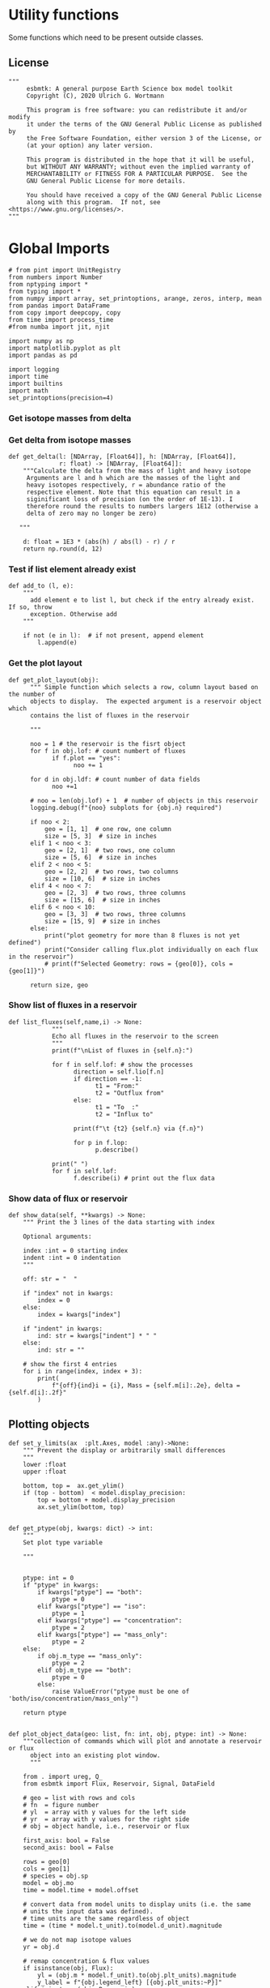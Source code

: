 
* Utility functions
Some functions which need to be present outside classes.

** License
#+BEGIN_SRC ipython :tangle utility_functions.py
"""
     esbmtk: A general purpose Earth Science box model toolkit
     Copyright (C), 2020 Ulrich G. Wortmann

     This program is free software: you can redistribute it and/or modify
     it under the terms of the GNU General Public License as published by
     the Free Software Foundation, either version 3 of the License, or
     (at your option) any later version.

     This program is distributed in the hope that it will be useful,
     but WITHOUT ANY WARRANTY; without even the implied warranty of
     MERCHANTABILITY or FITNESS FOR A PARTICULAR PURPOSE.  See the
     GNU General Public License for more details.

     You should have received a copy of the GNU General Public License
     along with this program.  If not, see <https://www.gnu.org/licenses/>.
"""
#+END_SRC


* Global Imports
#+BEGIN_SRC ipython :tangle utility_functions.py
# from pint import UnitRegistry
from numbers import Number
from nptyping import *
from typing import *
from numpy import array, set_printoptions, arange, zeros, interp, mean
from pandas import DataFrame
from copy import deepcopy, copy
from time import process_time
#from numba import jit, njit

import numpy as np
import matplotlib.pyplot as plt
import pandas as pd

import logging
import time
import builtins
import math
set_printoptions(precision=4)
#+END_SRC

*** Get isotope masses from delta
#+BEGIN_SRC ipython :exports yes :noweb yes :tangle utility_functions.py
def get_imass(m: float, d: float, r: float) -> [float, float]:
    """
    Calculate the isotope masses from bulk mass and delta value.
    Arguments are m = mass, d= delta value, r = abundance ratio 
    species
    
    """

    li: float = (1000.0 * m) / ((d + 1000.0) * r + 1000.0)
    hi: float = ((d * m + 1000.0 * m) * r) / ((d + 1000.0) * r + 1000.0)
    return [li, hi]

def get_imass2(mr: float, mn: float, lr: float, hr: float) -> [float, float]:
    """
    Calculate the isotope masses from bulk mass and isotope ratio

    mr, lr, hr = are the masses of the reference values
    mn, ln, hn = are the masses of the new values
    
    """

    ln :float = mn * lr / mr
    hn :float = mn - ln

    #li: float = (1000.0 * m) / ((d + 1000.0) * r + 1000.0)
    #hi: float = ((d * m + 1000.0 * m) * r) / ((d + 1000.0) * r + 1000.0)
    return [ln, hn]


def get_flux_data(m: float, d: float, r: float) -> [NDArray, float]:
    """
    Calculate the isotope masses from bulk mass and delta value.
    Arguments are m = mass, d= delta value, r = abundance ratio 
    species. Unlike get_mass, this function returns the full array
    
    """

    l: float = (1000.0 * m) / ((d + 1000.0) * r + 1000.0)
    h: float = ((d * m + 1000.0 * m) * r) / ((d + 1000.0) * r + 1000.0)

    return np.array([m, l, h, d])


#+END_SRC

*** Get delta from isotope masses
#+BEGIN_SRC ipython :tangle utility_functions.py
def get_delta(l: [NDArray, [Float64]], h: [NDArray, [Float64]],
              r: float) -> [NDArray, [Float64]]:
    """Calculate the delta from the mass of light and heavy isotope
     Arguments are l and h which are the masses of the light and
     heavy isotopes respectively, r = abundance ratio of the
     respective element. Note that this equation can result in a
     siginificant loss of precision (on the order of 1E-13). I
     therefore round the results to numbers largers 1E12 (otherwise a
     delta of zero may no longer be zero)

   """

    d: float = 1E3 * (abs(h) / abs(l) - r) / r
    return np.round(d, 12)
#+END_SRC

*** Test if list element already exist
#+BEGIN_SRC ipython :tangle utility_functions.py
def add_to (l, e):
    """
      add element e to list l, but check if the entry already exist. If so, throw
      exception. Otherwise add
    """

    if not (e in l):  # if not present, append element
        l.append(e) 
#+END_SRC
        

*** Get the plot layout
#+BEGIN_SRC ipython :tangle utility_functions.py
def get_plot_layout(obj):
      """ Simple function which selects a row, column layout based on the number of
      objects to display.  The expected argument is a reservoir object which
      contains the list of fluxes in the reservoir

      """

      noo = 1 # the reservoir is the fisrt object
      for f in obj.lof: # count numbert of fluxes
            if f.plot == "yes":
                  noo += 1
                  
      for d in obj.ldf: # count number of data fields
            noo +=1
            
      # noo = len(obj.lof) + 1  # number of objects in this reservoir
      logging.debug(f"{noo} subplots for {obj.n} required")

      if noo < 2:
          geo = [1, 1]  # one row, one column
          size = [5, 3]  # size in inches
      elif 1 < noo < 3:
          geo = [2, 1]  # two rows, one column
          size = [5, 6]  # size in inches
      elif 2 < noo < 5:
          geo = [2, 2]  # two rows, two columns
          size = [10, 6]  # size in inches
      elif 4 < noo < 7:
          geo = [2, 3]  # two rows, three columns
          size = [15, 6]  # size in inches
      elif 6 < noo < 10:
          geo = [3, 3]  # two rows, three columns
          size = [15, 9]  # size in inches
      else:
          print("plot geometry for more than 8 fluxes is not yet defined")
          print("Consider calling flux.plot individually on each flux in the reservoir")
          # print(f"Selected Geometry: rows = {geo[0]}, cols = {geo[1]}")

      return size, geo
#+END_SRC

*** Show list of fluxes in a reservoir
#+BEGIN_SRC ipython  :tangle utility_functions.py
def list_fluxes(self,name,i) -> None:
            """
            Echo all fluxes in the reservoir to the screen
            """
            print(f"\nList of fluxes in {self.n}:")
            
            for f in self.lof: # show the processes
                  direction = self.lio[f.n]
                  if direction == -1:
                        t1 = "From:"
                        t2 = "Outflux from"
                  else:
                        t1 = "To  :"   
                        t2 = "Influx to"

                  print(f"\t {t2} {self.n} via {f.n}")
                  
                  for p in f.lop:
                        p.describe()

            print(" ")
            for f in self.lof:
                  f.describe(i) # print out the flux data
#+END_SRC
*** Show data of flux or reservoir
#+BEGIN_SRC ipython :tangle utility_functions.py
def show_data(self, **kwargs) -> None:
    """ Print the 3 lines of the data starting with index

    Optional arguments:
    
    index :int = 0 starting index
    indent :int = 0 indentation 
    """

    off: str = "  "

    if "index" not in kwargs:
        index = 0
    else:
        index = kwargs["index"]

    if "indent" in kwargs:
        ind: str = kwargs["indent"] * " "
    else:
        ind: str = ""

    # show the first 4 entries
    for i in range(index, index + 3):
        print(
            f"{off}{ind}i = {i}, Mass = {self.m[i]:.2e}, delta = {self.d[i]:.2f}"
        )
#+END_SRC


** Plotting objects

#+BEGIN_SRC ipython :tangle utility_functions.py
def set_y_limits(ax  :plt.Axes, model :any)->None:
    """ Prevent the display or arbitrarily small differences
    """
    lower :float
    upper :float

    bottom, top =  ax.get_ylim()
    if (top - bottom)  < model.display_precision:
        top = bottom + model.display_precision
        ax.set_ylim(bottom, top)
        

def get_ptype(obj, kwargs: dict) -> int:
    """
    Set plot type variable
    
    """

    
    ptype: int = 0
    if "ptype" in kwargs:
        if kwargs["ptype"] == "both":
            ptype = 0
        elif kwargs["ptype"] == "iso":
            ptype = 1
        elif kwargs["ptype"] == "concentration":
            ptype = 2
        elif kwargs["ptype"] == "mass_only":
            ptype = 2
    else:
        if obj.m_type == "mass_only":
            ptype = 2
        elif obj.m_type == "both":
            ptype = 0    
        else:
            raise ValueError("ptype must be one of 'both/iso/concentration/mass_only'")

    return ptype


def plot_object_data(geo: list, fn: int, obj, ptype: int) -> None:
    """collection of commands which will plot and annotate a reservoir or flux
      object into an existing plot window. 
      """

    from . import ureg, Q_
    from esbmtk import Flux, Reservoir, Signal, DataField

    # geo = list with rows and cols
    # fn  = figure number
    # yl  = array with y values for the left side
    # yr  = array with y values for the right side
    # obj = object handle, i.e., reservoir or flux

    first_axis: bool = False
    second_axis: bool = False
    
    rows = geo[0]
    cols = geo[1]
    # species = obj.sp
    model = obj.mo
    time = model.time + model.offset

    # convert data from model units to display units (i.e. the same
    # units the input data was defined).
    # time units are the same regardless of object
    time = (time * model.t_unit).to(model.d_unit).magnitude

    # we do not map isotope values
    yr = obj.d

    # remap concentration & flux values
    if isinstance(obj, Flux):
        yl = (obj.m * model.f_unit).to(obj.plt_units).magnitude
        y_label = f"{obj.legend_left} [{obj.plt_units:~P}]"
    elif isinstance(obj, Reservoir):
        if obj.display_as == "mass":
            yl = (obj.m * model.m_unit).to(obj.plt_units).magnitude
            y_label = f"{obj.legend_left} [{obj.plt_units:~P}]"
        elif obj.transform == "pH":
            yl = (obj.c * model.c_unit).to(obj.plt_units).magnitude
            yl = -np.log10(yl)
            y_label = f"{obj.legend_left} [pH]"
        else:
            yl = (obj.c * model.c_unit).to(obj.plt_units).magnitude
            y_label = f"{obj.legend_left} [{obj.plt_units:~P}]"
    elif isinstance(obj, Signal):
        # use the same units as the associated flux
        yl = (obj.c * model.c_unit).to(obj.fo.plt_units).magnitude
        y_label = f"{obj.n} [{obj.fo.plt_units:~P}]"
    elif isinstance(obj, DataField):
        time = (time * model.t_unit).to(model.d_unit).magnitude
        yl = obj.y1_data
        y_label = obj.y1_label
        if len(obj.y2_data) > 1:
            ptype = 0
        else:
            ptype = 2
        
    else:  # sources, sinks, external data should not show up here
        raise ValueError(f"{obj.n} = {type(obj)}")

    # decide what to plot
    if ptype == 0:
        first_axis = True
        second_axis = True
    elif ptype == 1:
        first_axis = False
        second_axis = True
    elif ptype == 2:
        first_axis = True
        second_axis = False

    # start subplot
    ax1 = plt.subplot(rows, cols, fn, title=obj.n)

    # set color index
    cn = 0
    col = f"C{cn}"

    if first_axis:
        # plot left y-scale data
        ln1 = ax1.plot(time[1:-2], yl[1:-2], color=col, label=obj.legend_left)
        # set labels
        ax1.set_xlabel(f"{model.time_label} [{model.d_unit:~P}]")  
        ax1.set_ylabel(y_label)  
        # remove unnecessary frame species
        ax1.spines['top'].set_visible(False)
        set_y_limits(ax1,model)

    # set color index
    cn = cn + 1
    col = f"C{cn}"

    if second_axis:
        ax2 = ax1.twinx()  # create a second y-axis

        # plof right y-scale data
        ln2 = ax2.plot(time[1:-2], yr[1:-2], color=col, label=obj.legend_right)

        ax2.set_ylabel(obj.ld)  # species object delta label
        ax2.spines['top'].set_visible(False)  # remove unnecessary frame speciess
        set_y_limits(ax2,model)

    # adjust display properties for title and legend
    ax1.set_title(obj.n)
    plt.rcParams['axes.titlepad'] = 14  # offset title upwards
    plt.rcParams["legend.facecolor"] = '0.8'  # show a gray background
    plt.rcParams["legend.edgecolor"] = '0.8'  # make frame the same color
    plt.rcParams["legend.framealpha"] = 0.4  # set transparency

    for d in obj.led:  # loop over external data objects if present
        
        if isinstance(d.x[0], str):  # if string, something is off
            raise ValueError("No time axis in external data object {d.name}")
        if "y" in dir(d):  # mass or concentration data is present
            cn = cn + 1
            col = f"C{cn}"
            leg = f"{obj.lm} {d.legend}"
            ln3 = ax1.scatter(d.x, d.y, color=col, label=leg)
        if "z" in dir(d): # isotope data is present
            cn = cn + 1
            col = f"C{cn}"
            leg = f"{d.legend}"
            ln3 = ax2.scatter(d.x, d.z, color=col, label=leg)

    # collect all labels and print them in one legend
    if first_axis:
        handler1, label1 = ax1.get_legend_handles_labels()
    
    if second_axis:
        handler2, label2 = ax2.get_legend_handles_labels()
    
    if first_axis and second_axis:
        legend = ax2.legend(handler1 + handler2, label1 + label2,
                            loc=0).set_zorder(6)
    #elif first_axis:
    #    legend = ax1.legend(handler1 + label1, loc=0).set_zorder(6)
    #elif second_axis:
    #   legend = ax2.legend(handler2 + label2, loc=0).set_zorder(6)
        

    # Matplotlib will show arbitrarily small differences which can be confusing
    #yl_min = min(yl)
    #yl_max = max(yl)
    #if (yl_max - yl_min) < 0.1:

#+END_SRC

** Miscellaneous function

#+BEGIN_SRC python :tangle utility_functions.py

def get_string_between_brackets(s :str) -> str:
    """ Parse string and extract substring between square brackets

    """
    
    s =  s.split("[")
    if len(s) < 2:
        raise ValueError(f"Column header {s} must include units in square brackets")

    s = s[1]

    s = s.split("]")

    if len(s) < 2:
        raise ValueError(f"Column header {s} must include units in square brackets")

    return s[0]
#+END_SRC

#+BEGIN_SRC python :tangle utility_functions.py
def map_units(v: any, *args) -> float:
    """ parse v to see if it is a string. if yes, map to quantity. 
        parse v to see if it is a quantity, if yes, map to model units
        and extract magnitude, assign mangitude to return value
        if not, assign value to return value
        
        v : a keyword value number/string/quantity
        args: one or more quantities (units) see the Model class (e.g., f_unit)

    """

    from . import Q_

    m: float = 0
    match :bool = False

    # test if string, map to quantity if yes
    if isinstance(v, str):
        v = Q_(v)

    # test if we find a matching dimension, map if true
    if isinstance(v, Q_):
        for q in args:
            if v.dimensionality == q.dimensionality:
                m = v.to(q).magnitude
                match = True

        if not match:
            message = f"{v} is none of {print(*args)}"
            raise ValueError(message)

    else:  # no quantity, so it should be a number
        m = v

    if not isinstance(m, Number):
        raise ValueError(f"m is {type(m)}, must be float, v={v}. Something is fishy")

    return m
#+END_SRC

#+BEGIN_SRC ipython :tangle utility_functions.py
def is_name_in_list(n: str, l: list)->bool:
    """ Test if an object name is part of the object list
    
    """

    r :bool = False
    for e in l:
        if e.n == n:
            r = True

    return r
#+END_SRC

** Utility functions for carbonate chemistry

#+BEGIN_SRC ipython :tangle utility_functions.py
def get_hplus(dic :float, ta :float)->float:
    """
    Calculate H+ concentration based on DIC concentration and Alkalinity
    according to eq 11 in Follows et al 2006
    
    """

    pk1 = 5.81  # at this ph value CO2 and HCO3 have the same concentration
    pk2 = 8.92
    K1 = 10**-pk1
    K2 = 10**-pk2
    
    g = dic / ta
    hplus = 0.5 * ((g - 1) * K1 + ((1 - g)**2 * K1**2 - 4 * K1 * K2 *
                                   (1 - 2 * g))**0.5)

    return hplus

def get_pco2(dic :float, ta :float) -> float:
    """Calculate pCO2 in uatm at 25C and a Salinity of 35

    DIC has to be in mmol/l!

    """
    pk1 = 5.81  # at this ph value CO2 and HCO3 have the same concentration
    pk2 = 8.92
    K1 = 10**-pk1
    K2 = 10**-pk2
    K0 = 36

    hplus = get_hplus(dic,ta)

    # get [CO2] in water
    co2 = dic / (1 + K1/hplus + K1*K2/hplus**2)

    # get pco2 as a function of co2 fugacity
    pco2 = co2/K0 *1E6

    # this cam also be expressed in teh following way
    #pco2a = (ta/K0 * ( K1/hplus + 2*K1*K2/hplus**2)**-1) * 1.e6
    #pco2b = (dic/K0 * (1 + K1/hplus + (K1*K2)/hplus**2)**-1) * 1.e6
   
    return pco2

    
#+END_SRC


#+BEGIN_SRC ipython :tangle utility_functions.py
def sort_by_type(l: list, t: list, m: str) -> list:
    """divide a list by type into new lists. This function will return a
    list and it is up to the calling code to unpack the list

    l is list with various object types
    t is a list which contains the object types used for sorting
    m is a string for the error function
    """

    #from numbers import Number

    lc = l.copy()
    rl = []

    for ot in t:  # loop over object types
        a = []
        for e in l:  # loop over list elements
            if isinstance(e, ot):
                a.append(e)  # add to temporary list
                lc.remove(e)  # remove this element

        rl.append(a)  # save the temporary list to rl

    # at this point, all elements of lc should have been processed
    # if not, lc contains element which are of a different type
    if len(lc) > 0:
        raise TypeError(m)

    return rl
#+END_SRC


#+RESULTS:
:results:
# Out [1]: 
:end:
